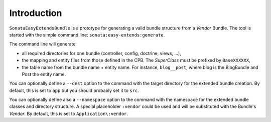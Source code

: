 .. index::
    double: Reference; Introduction
    single: Command line

Introduction
============

``SonataEasyExtendsBundle`` is a prototype for generating a valid bundle structure from a `Vendor` Bundle.
The tool is started with the simple command line: ``sonata:easy-extends:generate``.

The command line will generate:

* all required directories for one bundle (controller, config, doctrine, views, ...),
* the mapping and entity files from those defined in the CPB. The `SuperClass` must be prefixed by ``BaseXXXXXX``,
* the table name from the bundle name + entity name. For instance, ``blog__post``, where blog is the BlogBundle and Post the entity name.

You can optionally define a ``--dest`` option to the command with the target directory for the extended bundle creation.
By default, this is set to ``app`` but you should probably set it to ``src``.

You can optionally define also a ``--namespace`` option to the command with the namespace for the extended bundle classes and directory structure.
A special placeholder ``:vendor`` could be used and will be substituted with the Bundle's `Vendor`.
By default, this is set to ``Application\:vendor``.
